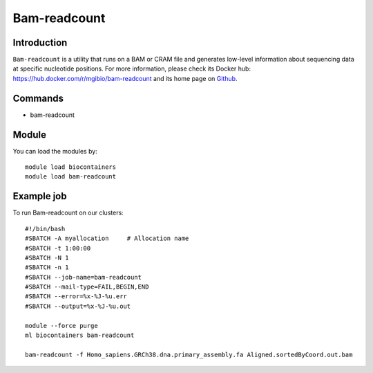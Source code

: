 .. _backbone-label:

Bam-readcount
==============================

Introduction
~~~~~~~~
``Bam-readcount`` is a utility that runs on a BAM or CRAM file and generates low-level information about sequencing data at specific nucleotide positions. For more information, please check its Docker hub: https://hub.docker.com/r/mgibio/bam-readcount and its home page on `Github`_.

Commands
~~~~~~~
- bam-readcount

Module
~~~~~~~~
You can load the modules by::
    
    module load biocontainers
    module load bam-readcount

Example job
~~~~~
To run Bam-readcount on our clusters::

    #!/bin/bash
    #SBATCH -A myallocation     # Allocation name 
    #SBATCH -t 1:00:00
    #SBATCH -N 1
    #SBATCH -n 1
    #SBATCH --job-name=bam-readcount
    #SBATCH --mail-type=FAIL,BEGIN,END
    #SBATCH --error=%x-%J-%u.err
    #SBATCH --output=%x-%J-%u.out

    module --force purge
    ml biocontainers bam-readcount

    bam-readcount -f Homo_sapiens.GRCh38.dna.primary_assembly.fa Aligned.sortedByCoord.out.bam 

.. _Github: https://github.com/genome/bam-readcount

